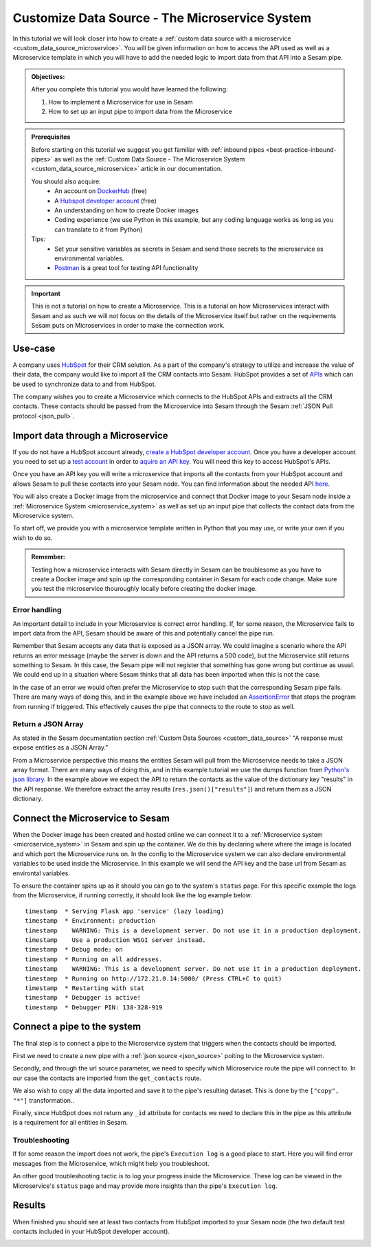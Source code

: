 .. _tutorial_custom_data_source_microservice:

Customize Data Source - The Microservice System
===============================================

In this tutorial we will look closer into how to create a :ref:`custom data source with a microservice <custom_data_source_microservice>`. You will be given information on how to access the API used as well as a Microservice template in which you will have to add the needed logic to import data from that API into a Sesam pipe.

.. admonition::  Objectives:
   
    After you complete this tutorial you would have learned the following:

    #. How to implement a Microservice for use in Sesam
    #. How to set up an input pipe to import data from the Microservice


.. admonition:: Prerequisites

  Before starting on this tutorial we suggest you get familiar with :ref:`inbound pipes <best-practice-inbound-pipes>` as well as the :ref:`Custom Data Source - The Microservice System <custom_data_source_microservice>` article in our documentation. 
    
  You should also acquire:
    - An account on `DockerHub <https://hub.docker.com/>`_ (free)
    - A `Hubspot developer account <https://developers.hubspot.com/>`_ (free)
    - An understanding on how to create Docker images
    - Coding experience (we use Python in this example, but any coding language works as long as you can translate to it from Python)

  Tips:
    - Set your sensitive variables as secrets in Sesam and send those secrets to the microservice as environmental variables.
    - `Postman <https://www.postman.com>`_ is a great tool for testing API functionality
        
.. important::
  This is not a tutorial on how to create a Microservice. This is a tutorial on how Microservices interact with Sesam and as such we will not focus on the details of the Microservice itself but rather on the requirements Sesam puts on Microservices in order to make the connection work.

Use-case
--------
A company uses `HubSpot <https://www.hubspot.com>`_ for their CRM solution. As a part of the company's strategy to utilize and increase the value of their data, the company would like to import all the CRM contacts into Sesam. HubSpot provides a set of `APIs <https://developers.hubspot.com/docs/api/overview>`_ which can be used to synchronize data to and from HubSpot. 

The company wishes you to create a Microservice which connects to the HubSpot APIs and extracts all the CRM contacts. These contacts should be passed from the Microservice into Sesam through the Sesam :ref:`JSON Pull protocol <json_pull>`.   


Import data through a Microservice
----------------------------------
If you do not have a HubSpot account already, `create a HubSpot developer account <https://developers.hubspot.com/get-started>`_. Once you have a developer account you need to set up a `test account <https://legacydocs.hubspot.com/docs/faq/how-do-i-create-a-test-account>`_ in order to `aquire an API key <https://knowledge.hubspot.com/integrations/how-do-i-get-my-hubspot-api-key>`_. You will need this key to access HubSpot's APIs.

Once you have an API key you will write a microservice that imports all the contacts from your HubSpot account and allows Sesam to pull these contacts into your Sesam node. You can find information about the needed API `here <https://developers.hubspot.com/docs/api/crm/contacts>`_. 

You will also create a Docker image from the microservice and connect that Docker image to your Sesam node inside a :ref:`Microservice System <microservice_system>` as well as set up an input pipe that collects the contact data from the Microservice system. 

To start off, we provide you with a microservice template written in Python that you may use, or write your own if you wish to do so.

.. code-block:: python
    :linenos:

    import requests
    import json 
    from flask import Flask
    import logging
    import os

    app = Flask(__name__)
    logger = None
    format_string = '%(asctime)s - %(name)s - %(levelname)s - %(message)s'
    logger = logging.getLogger('hubspot')

    # Log to stdout
    stdout_handler = logging.StreamHandler()
    stdout_handler.setFormatter(logging.Formatter(format_string))
    logger.addHandler(stdout_handler)
    logger.setLevel(logging.DEBUG)

    api_key = os.environ.get("hubspot-api-key")
    base_url = os.environ.get("hubspot-base-url")

    @app.route("/get_contacts", methods=["GET"])
    def get_contacts():
        url = base_url + "/objects/contacts?hapikey={}".format(api_key)
        res = requests.get(url=url)

        if res.status_code != 200:
            logger.error("Unexpected response status code: %d with response text %s" % (res.status_code, res.text))
            raise AssertionError ("Unexpected response status code: %d with response text %s"%(res.status_code, res.text))

        logger.info("Importing %i contacts to Sesam" % len(res.json()["results"]))
        return json.dumps(res.json()["results"])

    if __name__ == '__main__':
        app.run(debug=True, host='0.0.0.0', threaded=True, port=os.environ.get('port',5000))

 
.. admonition::  Remember:
   
  Testing how a microservice interacts with Sesam directly in Sesam can be troublesome as you have to create a Docker image and spin up the corresponding container in Sesam for each code change. Make sure you test the microservice thouroughly locally before creating the docker image.


Error handling
^^^^^^^^^^^^^^
An important detail to include in your Microservice is correct error handling. If, for some reason, the Microservice fails to import data from the API, Sesam should be aware of this and potentially cancel the pipe run. 

Remember that Sesam accepts any data that is exposed as a JSON array. We could imagine a scenario where the API returns an error message (maybe the server is down and the API returns a 500 code), but the Microservice still returns something to Sesam. In this case, the Sesam pipe will not register that something has gone wrong but continue as usual. We could end up in a situation where Sesam thinks that all data has been imported when this is not the case. 

In the case of an error we would often prefer the Microservice to stop such that the corresponding Sesam pipe fails. There are many ways of doing this, and in the example above we have included an `AssertionError <https://www.geeksforgeeks.org/python-assertion-error/>`_ that stops the program from running if triggered. This effectively causes the pipe that connects to the route to stop as well.

.. code-block:: python
    :emphasize-lines: 4
  
      ...
      if res.status_code != 200:
        logger.error("Unexpected response status code: %d with response text %s" % (res.status_code, res.text))
        raise AssertionError ("Unexpected response status code: %d with response text %s"%(res.status_code, res.text))
      ...

Return a JSON Array
^^^^^^^^^^^^^^^^^^^
As stated in the Sesam documentation section :ref:`Custom Data Sources <custom_data_source>` "A response must expose entities as a JSON Array."

From a Microservice perspective this means the entities Sesam will pull from the Microservice needs to take a JSON array format. There are many ways of doing this, and in this example tutorial we use the dumps function from `Python's json library <https://docs.python.org/3/library/json.html>`_. In the example above we expect the API to return the contacts as the value of the dictionary key "results" in the API response. We therefore extract the array results (``res.json()["results"]``) and return them as a JSON dictionary.


Connect the Microservice to Sesam
---------------------------------
When the Docker image has been created and hosted online we can connect it to a :ref:`Microservice system <microservice_system>` in Sesam and spin up the container. We do this by declaring where where the image is located and which port the Microservice runs on. In the config to the Microservice system we can also declare environmental variables to be used inside the Microservice. In this example we will send the API key and the base url from Sesam as environtal variables.

.. code-block:: json
  :linenos:

    {
      "_id": "hubspot",
      "type": "system:microservice",
      "docker": {
        "environment": {
          "api-key": "$SECRET(hubspot-api-key)",
          "base-url": "$ENV(hubspot-base-url)"
        },
        "image": "<image-url>:<image-tag>",
        "port": 5000
      },
      "verify_ssl": true
    }

To ensure the container spins up as it should you can go to the system's ``status`` page. For this specific example the logs from the Microservice, if running correctly, it should look like the log example below.

::

  timestamp  * Serving Flask app 'service' (lazy loading)
  timestamp  * Environment: production
  timestamp    WARNING: This is a development server. Do not use it in a production deployment.
  timestamp    Use a production WSGI server instead.
  timestamp  * Debug mode: on
  timestamp  * Running on all addresses.
  timestamp    WARNING: This is a development server. Do not use it in a production deployment.
  timestamp  * Running on http://172.21.0.14:5000/ (Press CTRL+C to quit)
  timestamp  * Restarting with stat
  timestamp  * Debugger is active!
  timestamp  * Debugger PIN: 138-328-919

Connect a pipe to the system
----------------------------
The final step is to connect a pipe to the Microservice system that triggers when the contacts should be imported. 

First we need to create a new pipe with a :ref:`json source <json_source>` poiting to the Microservice system. 

.. code-block:: json
  :linenos:
  :emphasize-lines: 5,6

    {
      "_id": "hubspot-contacts-collect",
      "type": "pipe",
      "source": {
        "type": "json",
        "system": "hubspot",
        "completeness": false,
    },

Secondly, and through the url source parameter, we need to specify which Microservice route the pipe will connect to. In our case the contacts are imported from the ``get_contacts`` route.

.. code-block:: json
  :linenos:
  :emphasize-lines: 8

    {
      "_id": "hubspot-contacts-collect",
      "type": "pipe",
      "source": {
        "type": "json",
        "system": "hubspot",
        "completeness": false,
        "url": "get_contacts"
      }

We also wish to copy all the data imported and save it to the pipe's resulting dataset. This is done by the ``["copy", "*"]`` transformation..

.. code-block:: json
  :linenos:
  :emphasize-lines: 14

    {
      "_id": "hubspot-contacts-collect",
      "type": "pipe",
      "source": {
        "type": "json",
        "system": "hubspot",
        "completeness": false,
        "url": "get_contacts"
      },
      "transform": {
        "type": "dtl",
        "rules": {
          "default": [
            ["copy", "*"],
            ["add", "_id", "_S.id"]
          ]
        }
      },
      "add_namespaces": false
    }

Finally, since HubSpot does not return any ``_id``  attribute for contacts we need to declare this in the pipe as this attribute is a requirement for all entities in Sesam.

.. code-block:: json
  :linenos:
  :emphasize-lines: 15

    {
      "_id": "hubspot-contacts-collect",
      "type": "pipe",
      "source": {
        "type": "json",
        "system": "hubspot",
        "completeness": false,
        "url": "get_contacts"
      },
      "transform": {
        "type": "dtl",
        "rules": {
          "default": [
            ["copy", "*"],
            ["add", "_id", "_S.id"]
          ]
        }
      },
      "add_namespaces": false
    }


Troubleshooting
^^^^^^^^^^^^^^^
If for some reason the import does not work, the pipe's ``Execution log`` is a good place to start. Here you will find error messages from the Microservice, which might help you troubleshoot.

An other good troubleshooting tactic is to log your progress inside the Microservice. These log can be viewed in the Microservice's ``status`` page and may provide more insights than the pipe's ``Execution log``.

Results
-------
When finished you should see at least two contacts from HubSpot imported to your Sesam node (the two default test contacts included in your HubSpot developer account).

.. image:: images/tutorials/hubspot-contacts-collect-dataset.png
    :width: 1500px
    :align: center
    :alt: Generic pipe concept    